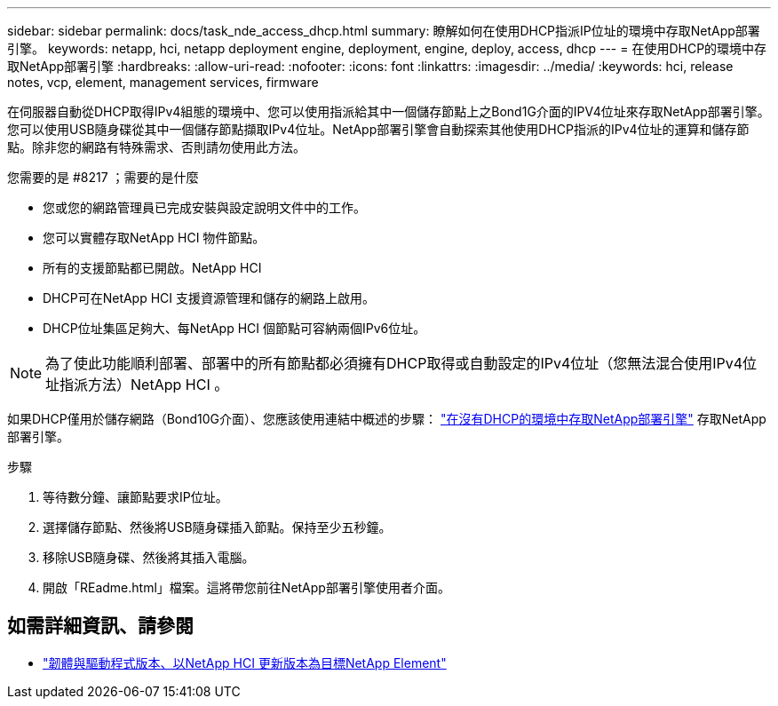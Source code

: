 ---
sidebar: sidebar 
permalink: docs/task_nde_access_dhcp.html 
summary: 瞭解如何在使用DHCP指派IP位址的環境中存取NetApp部署引擎。 
keywords: netapp, hci, netapp deployment engine, deployment, engine, deploy, access, dhcp 
---
= 在使用DHCP的環境中存取NetApp部署引擎
:hardbreaks:
:allow-uri-read: 
:nofooter: 
:icons: font
:linkattrs: 
:imagesdir: ../media/
:keywords: hci, release notes, vcp, element, management services, firmware


[role="lead"]
在伺服器自動從DHCP取得IPv4組態的環境中、您可以使用指派給其中一個儲存節點上之Bond1G介面的IPV4位址來存取NetApp部署引擎。您可以使用USB隨身碟從其中一個儲存節點擷取IPv4位址。NetApp部署引擎會自動探索其他使用DHCP指派的IPv4位址的運算和儲存節點。除非您的網路有特殊需求、否則請勿使用此方法。

.您需要的是 #8217 ；需要的是什麼
* 您或您的網路管理員已完成安裝與設定說明文件中的工作。
* 您可以實體存取NetApp HCI 物件節點。
* 所有的支援節點都已開啟。NetApp HCI
* DHCP可在NetApp HCI 支援資源管理和儲存的網路上啟用。
* DHCP位址集區足夠大、每NetApp HCI 個節點可容納兩個IPv6位址。



NOTE: 為了使此功能順利部署、部署中的所有節點都必須擁有DHCP取得或自動設定的IPv4位址（您無法混合使用IPv4位址指派方法）NetApp HCI 。

如果DHCP僅用於儲存網路（Bond10G介面）、您應該使用連結中概述的步驟： link:task_nde_access_no_dhcp.html["在沒有DHCP的環境中存取NetApp部署引擎"] 存取NetApp部署引擎。

.步驟
. 等待數分鐘、讓節點要求IP位址。
. 選擇儲存節點、然後將USB隨身碟插入節點。保持至少五秒鐘。
. 移除USB隨身碟、然後將其插入電腦。
. 開啟「REadme.html」檔案。這將帶您前往NetApp部署引擎使用者介面。


[discrete]
== 如需詳細資訊、請參閱

* https://kb.netapp.com/Advice_and_Troubleshooting/Hybrid_Cloud_Infrastructure/NetApp_HCI/Firmware_and_driver_versions_in_NetApp_HCI_and_NetApp_Element_software["韌體與驅動程式版本、以NetApp HCI 更新版本為目標NetApp Element"^]

